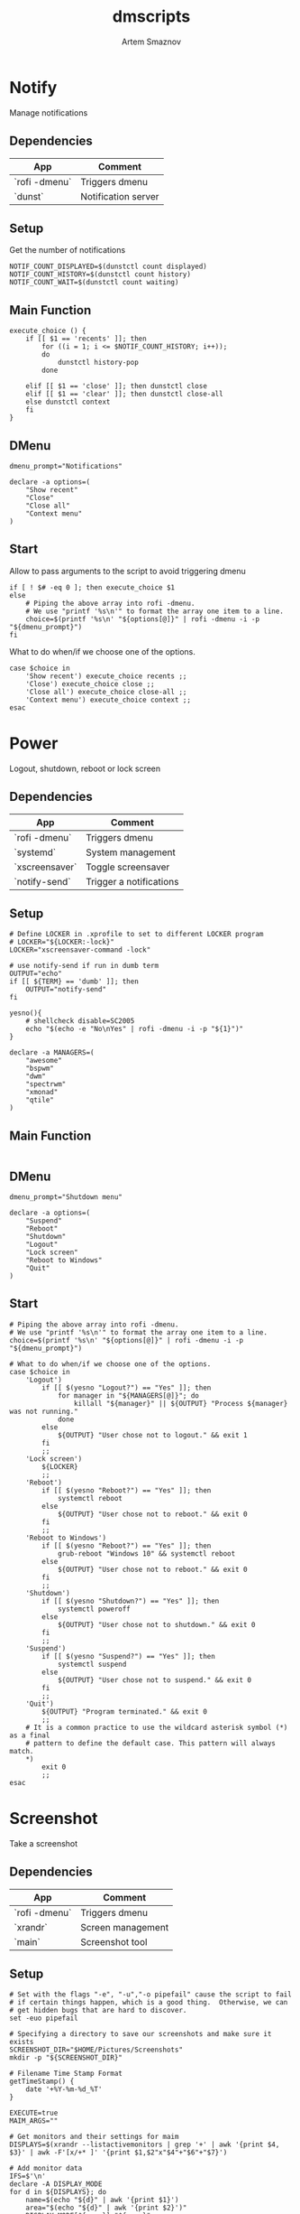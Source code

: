 #+TITLE: dmscripts
#+AUTHOR: Artem Smaznov
#+DESCRIPTION: A collection of dmscripts
#+STARTUP: overview

* Notify
Manage notifications
** Dependencies

| App           | Comment             |
|---------------+---------------------|
| `rofi -dmenu` | Triggers dmenu      |
| `dunst`       | Notification server |

** Setup
Get the number of notifications

#+begin_src shell :tangle dmnotify :shebang #!/usr/bin/env bash
NOTIF_COUNT_DISPLAYED=$(dunstctl count displayed)
NOTIF_COUNT_HISTORY=$(dunstctl count history)
NOTIF_COUNT_WAIT=$(dunstctl count waiting)
#+end_src

** Main Function

#+begin_src shell :tangle dmnotify
execute_choice () {
    if [[ $1 == 'recents' ]]; then
        for ((i = 1; i <= $NOTIF_COUNT_HISTORY; i++));
        do
            dunstctl history-pop
        done

    elif [[ $1 == 'close' ]]; then dunstctl close
    elif [[ $1 == 'clear' ]]; then dunstctl close-all
    else dunstctl context
    fi
}
#+end_src

** DMenu

#+begin_src shell :tangle dmnotify
dmenu_prompt="Notifications"

declare -a options=(
    "Show recent"
    "Close"
    "Close all"
    "Context menu"
)
#+end_src

** Start

Allow to pass arguments to the script to avoid triggering dmenu

#+begin_src shell :tangle dmnotify
if [ ! $# -eq 0 ]; then execute_choice $1
else
    # Piping the above array into rofi -dmenu.
    # We use "printf '%s\n'" to format the array one item to a line.
    choice=$(printf '%s\n' "${options[@]}" | rofi -dmenu -i -p "${dmenu_prompt}")
fi
#+end_src

What to do when/if we choose one of the options.

#+begin_src shell :tangle dmnotify
case $choice in
    'Show recent') execute_choice recents ;;
    'Close') execute_choice close ;;
    'Close all') execute_choice close-all ;;
    'Context menu') execute_choice context ;;
esac
#+end_src

* Power
Logout, shutdown, reboot or lock screen
** Dependencies

| App            | Comment                 |
|----------------+-------------------------|
| `rofi -dmenu`  | Triggers dmenu          |
| `systemd`      | System management       |
| `xscreensaver` | Toggle screensaver      |
| `notify-send`  | Trigger a notifications |

** Setup

#+begin_src shell :tangle dmpower :shebang #!/usr/bin/env bash
# Define LOCKER in .xprofile to set to different LOCKER program
# LOCKER="${LOCKER:-lock}"
LOCKER="xscreensaver-command -lock"

# use notify-send if run in dumb term
OUTPUT="echo"
if [[ ${TERM} == 'dumb' ]]; then
    OUTPUT="notify-send"
fi

yesno(){
    # shellcheck disable=SC2005
    echo "$(echo -e "No\nYes" | rofi -dmenu -i -p "${1}")"
}

declare -a MANAGERS=(
    "awesome"
    "bspwm"
    "dwm"
    "spectrwm"
    "xmonad"
    "qtile"
)
#+end_src

** Main Function

#+begin_src shell :tangle dmpower
#+end_src

** DMenu

#+begin_src shell :tangle dmpower
dmenu_prompt="Shutdown menu"

declare -a options=(
    "Suspend"
    "Reboot"
    "Shutdown"
    "Logout"
    "Lock screen"
    "Reboot to Windows"
    "Quit"
)
#+end_src

** Start

#+begin_src shell :tangle dmpower
# Piping the above array into rofi -dmenu.
# We use "printf '%s\n'" to format the array one item to a line.
choice=$(printf '%s\n' "${options[@]}" | rofi -dmenu -i -p "${dmenu_prompt}")

# What to do when/if we choose one of the options.
case $choice in
    'Logout')
        if [[ $(yesno "Logout?") == "Yes" ]]; then
            for manager in "${MANAGERS[@]}"; do
                killall "${manager}" || ${OUTPUT} "Process ${manager} was not running."
            done
        else
            ${OUTPUT} "User chose not to logout." && exit 1
        fi
        ;;
    'Lock screen')
        ${LOCKER}
        ;;
    'Reboot')
        if [[ $(yesno "Reboot?") == "Yes" ]]; then
            systemctl reboot
        else
            ${OUTPUT} "User chose not to reboot." && exit 0
        fi
        ;;
    'Reboot to Windows')
        if [[ $(yesno "Reboot?") == "Yes" ]]; then
            grub-reboot "Windows 10" && systemctl reboot
        else
            ${OUTPUT} "User chose not to reboot." && exit 0
        fi
        ;;
    'Shutdown')
        if [[ $(yesno "Shutdown?") == "Yes" ]]; then
            systemctl poweroff
        else
            ${OUTPUT} "User chose not to shutdown." && exit 0
        fi
        ;;
    'Suspend')
        if [[ $(yesno "Suspend?") == "Yes" ]]; then
            systemctl suspend
        else
            ${OUTPUT} "User chose not to suspend." && exit 0
        fi
        ;;
    'Quit')
        ${OUTPUT} "Program terminated." && exit 0
        ;;
    # It is a common practice to use the wildcard asterisk symbol (*) as a final
    # pattern to define the default case. This pattern will always match.
    ,*)
        exit 0
        ;;
esac
#+end_src

* Screenshot
Take a screenshot
** Dependencies

| App           | Comment                 |
|---------------+-------------------------|
| `rofi -dmenu` | Triggers dmenu          |
| `xrandr`      | Screen management       |
| `main`        | Screenshot tool         |

** Setup

#+begin_src shell :tangle dmscreenshot :shebang #!/usr/bin/env bash
# Set with the flags "-e", "-u","-o pipefail" cause the script to fail
# if certain things happen, which is a good thing.  Otherwise, we can
# get hidden bugs that are hard to discover.
set -euo pipefail

# Specifying a directory to save our screenshots and make sure it exists
SCREENSHOT_DIR="$HOME/Pictures/Screenshots"
mkdir -p "${SCREENSHOT_DIR}"

# Filename Time Stamp Format
getTimeStamp() {
    date '+%Y-%m-%d_%T'
}

EXECUTE=true
MAIM_ARGS=""

# Get monitors and their settings for maim
DISPLAYS=$(xrandr --listactivemonitors | grep '+' | awk '{print $4, $3}' | awk -F'[x/+* ]' '{print $1,$2"x"$4"+"$6"+"$7}')

# Add monitor data
IFS=$'\n'
declare -A DISPLAY_MODE
for d in ${DISPLAYS}; do
    name=$(echo "${d}" | awk '{print $1}')
    area="$(echo "${d}" | awk '{print $2}')"
    DISPLAY_MODE[${name}]="${area}"
done
unset IFS
#+end_src

** Main Function

#+begin_src shell :tangle dmscreenshot
takeScreenshot(){

    if [[ $1 == 'full' ]]; then
        MAIM_ARGS="-u -m 1"

    elif [[ $1 == 'screen' ]]; then
        MAIM_ARGS="-u -g ${DISPLAY_MODE['DVI-D-0']} -m 1"

    elif [[ $1 == 'window' ]]; then
        active_window=$(xdotool getactivewindow)
        MAIM_ARGS="-u -B -i ${active_window} -m 1"

    elif [[ $1 == 'area' ]]; then
        MAIM_ARGS="-u -B -s -n -m 1"

    else
        EXECUTE=false
        if [[ $1 == 'debug' ]]; then
            echo ${DISPLAY_MODE["DVI-D-0"]}

        else
            echo  "
Invalid Argument!
Only the following arguments are accepted:

  full   - Take a screenshot of the whole Workspace containing All Displays
  screen - Take a screenshot of the whole Active Screen
  window - Take a screenshot of the currently Active Window
  area   - Turn cursor into a crosshair to select an Area of the screen to screenshot
"
        fi
    fi


    if $EXECUTE; then
        maim ${MAIM_ARGS} "${SCREENSHOT_DIR}/$(getTimeStamp).png"
    fi

}
#+end_src

** DMenu

#+begin_src shell :tangle dmscreenshot
dmenu_prompt="Select what to screenshot"

declare -a options=(
    "full"
    "screen"
    "window"
    "area"
)
#+end_src

** Start

#+begin_src shell :tangle dmscreenshot
if [ ! $# -eq 0 ]; then
    # if an argument was passed to the script, use it insted of triggering dmenu
    takeScreenshot $1

else
    # show dmenu if script was executed bare

    # Piping the above array into rofi -dmenu.
    # We use "printf '%s\n'" to format the array one item to a line.
    choice=$(printf '%s\n' "${options[@]}" | rofi -dmenu -i -p "${dmenu_prompt}")

    takeScreenshot $choice

fi
#+end_src

* Wallpaper
Set a random wallpapers
** Dependencies

| App           | Comment              |
|---------------+----------------------|
| `rofi -dmenu` | Triggers dmenu       |
| `xrandr`      | Screen management    |
| `nitrogen`    | Wallpaper management |

** Setup

#+begin_src shell :tangle dmwallpaper :shebang #!/usr/bin/env bash
# Specifying a directory with wallpapers and make sure it exists
wall_dir=~/Pictures/wallpapers
mkdir -p "${wall_dir}"

# get the number of connected screens
screens=$(xrandr | grep -e "\sconnected" | wc -l)
#+end_src

** Main Function

#+begin_src shell :tangle dmwallpaper
setRandomWallpaper(){
    if [ -z "$1" ]; then
        return
    fi

    for (( i = 0; i < $screens; i++ )); do
        nitrogen --set-zoom-fill --random --head=$i $wall_dir/$1/
    done
}
#+end_src

** DMenu

#+begin_src shell :tangle dmwallpaper
dmenu_prompt="Wallpaper Category"
#+end_src

** Start

#+begin_src shell :tangle dmwallpaper
if [ ! $# -eq 0 ]; then
    # if an argument was passed to the script, use it insted of triggering dmenu
    setRandomWallpaper $1

else
    # show dmenu if script was executed bare

    # Piping the wallpaper subfolders into rofi -dmenu.
    choice=$(\ls $wall_dir --hide="*.*" | rofi -dmenu -i -p "${dmenu_prompt}")
    setRandomWallpaper $choice

fi
#+end_src

